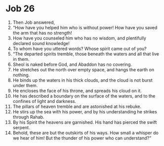 ﻿
* Job 26
1. Then Job answered, 
2. “How have you helped him who is without power! How have you saved the arm that has no strength! 
3. How have you counseled him who has no wisdom, and plentifully declared sound knowledge! 
4. To whom have you uttered words? Whose spirit came out of you? 
5. “The departed spirits tremble, those beneath the waters and all that live in them. 
6. Sheol is naked before God, and Abaddon has no covering. 
7. He stretches out the north over empty space, and hangs the earth on nothing. 
8. He binds up the waters in his thick clouds, and the cloud is not burst under them. 
9. He encloses the face of his throne, and spreads his cloud on it. 
10. He has described a boundary on the surface of the waters, and to the confines of light and darkness. 
11. The pillars of heaven tremble and are astonished at his rebuke. 
12. He stirs up the sea with his power, and by his understanding he strikes through Rahab. 
13. By his Spirit the heavens are garnished. His hand has pierced the swift serpent. 
14. Behold, these are but the outskirts of his ways. How small a whisper do we hear of him! But the thunder of his power who can understand?” 
